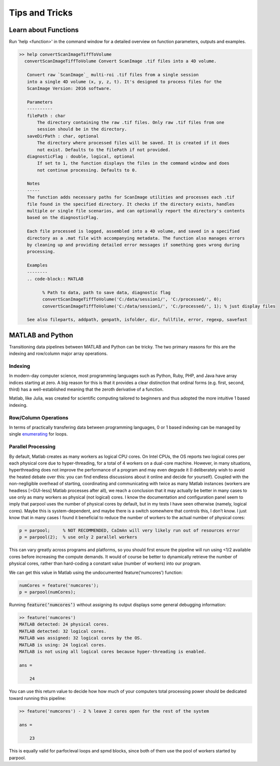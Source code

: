 
Tips and Tricks
###############

.. _help_functions:

Learn about Functions
============================

| Run 'help <function>' in the command window for a detailed overview on function parameters, outputs and examples.

.. code-block:: MATLAB

   >> help convertScanImageTiffToVolume
     convertScanImageTiffToVolume Convert ScanImage .tif files into a 4D volume.

      Convert raw `ScanImage`_ multi-roi .tif files from a single session
      into a single 4D volume (x, y, z, t). It's designed to process files for the
      ScanImage Version: 2016 software.

      Parameters
      ----------
      filePath : char
          The directory containing the raw .tif files. Only raw .tif files from one
          session should be in the directory.
      saveDirPath : char, optional
          The directory where processed files will be saved. It is created if it does
          not exist. Defaults to the filePath if not provided.
      diagnosticFlag : double, logical, optional
          If set to 1, the function displays the files in the command window and does
          not continue processing. Defaults to 0.

      Notes
      -----
      The function adds necessary paths for ScanImage utilities and processes each .tif
      file found in the specified directory. It checks if the directory exists, handles
      multiple or single file scenarios, and can optionally report the directory's contents
      based on the diagnosticFlag.

      Each file processed is logged, assembled into a 4D volume, and saved in a specified
      directory as a .mat file with accompanying metadata. The function also manages errors
      by cleaning up and providing detailed error messages if something goes wrong during
      processing.

      Examples
      --------
      .. code-block:: MATLAB

            % Path to data, path to save data, diagnostic flag
            convertScanImageTiffToVolume('C:/data/session1/', 'C:/processed/', 0);
            convertScanImageTiffToVolume('C:/data/session1/', 'C:/processed/', 1); % just display files

      See also fileparts, addpath, genpath, isfolder, dir, fullfile, error, regexp, savefast

MATLAB and Python
=======================

Transitioning data pipelines between MATLAB and Python can be tricky. The two primary reasons for this are the indexing and row/column major array operations.

Indexing
---------------------------

In modern-day computer science, most programming languages such as Python, Ruby, PHP, and Java have array indices starting at zero.
A big reason for this is that it provides a clear distinction that ordinal forms (e.g. first, second, third) has a well-established meaning that the zeroth derivative of a function.

Matlab, like Julia, was created for scientific computing tailored to beginners and thus adopted the more intuitive 1 based indexing.

Row/Column Operations
---------------------------

In terms of practically transfering data between programming languages,
0 or 1 based indexing can be managed by single `enumerating <https://stackoverflow.com/a/7233597/12953787>`_ for loops.

.. _num_cores:

Parallel Processing
---------------------

By default, Matlab creates as many workers as logical CPU cores. On Intel CPUs, the OS reports two logical cores per each physical core due to hyper-threading, for a total of 4 workers on a dual-core machine. However, in many situations, hyperthreading does not improve the performance of a program and may even degrade it (I deliberately wish to avoid the heated debate over this: you can find endless discussions about it online and decide for yourself). Coupled with the non-negligible overhead of starting, coordinating and communicating with twice as many Matlab instances (workers are headless [=GUI-less] Matlab processes after all), we reach a conclusion that it may actually be better in many cases to use only as many workers as physical (not logical) cores.
I know the documentation and configuration panel seem to imply that parpool uses the number of physical cores by default, but in my tests I have seen otherwise (namely, logical cores). Maybe this is system-dependent, and maybe there is a switch somewhere that controls this, I don’t know. I just know that in many cases I found it beneficial to reduce the number of workers to the actual number of physical cores:

.. code-block:: MATLAB

    p = parpool;     % NOT RECOMMENDED, CaImAn will very likely run out of resources error
    p = parpool(2);  % use only 2 parallel workers

This can vary greatly across programs and platforms, so you should first ensure the pipeline will run using <1/2 available cores before increasing the compute demands.
It would of course be better to dynamically retrieve the number of physical cores, rather than hard-coding a constant value (number of workers) into our program.

We can get this value in Matlab using the undocumented feature(‘numcores’) function:

.. code-block:: MATLAB

    numCores = feature('numcores');
    p = parpool(numCores);

Running :code:`feature(‘numcores’)` without assigning its output displays some general debugging information:

.. code-block:: MATLAB

    >> feature('numcores')
    MATLAB detected: 24 physical cores.
    MATLAB detected: 32 logical cores.
    MATLAB was assigned: 32 logical cores by the OS.
    MATLAB is using: 24 logical cores.
    MATLAB is not using all logical cores because hyper-threading is enabled.

    ans =

        24

You can use this return value to decide how how much of your computers total processing power should be dedicated toward running this pipeline:

.. code-block:: MATLAB

    >> feature('numcores') - 2 % leave 2 cores open for the rest of the system

    ans =

        23

This is equally valid for parfor/eval loops and spmd blocks, since both of them use the pool of workers started by parpool.

